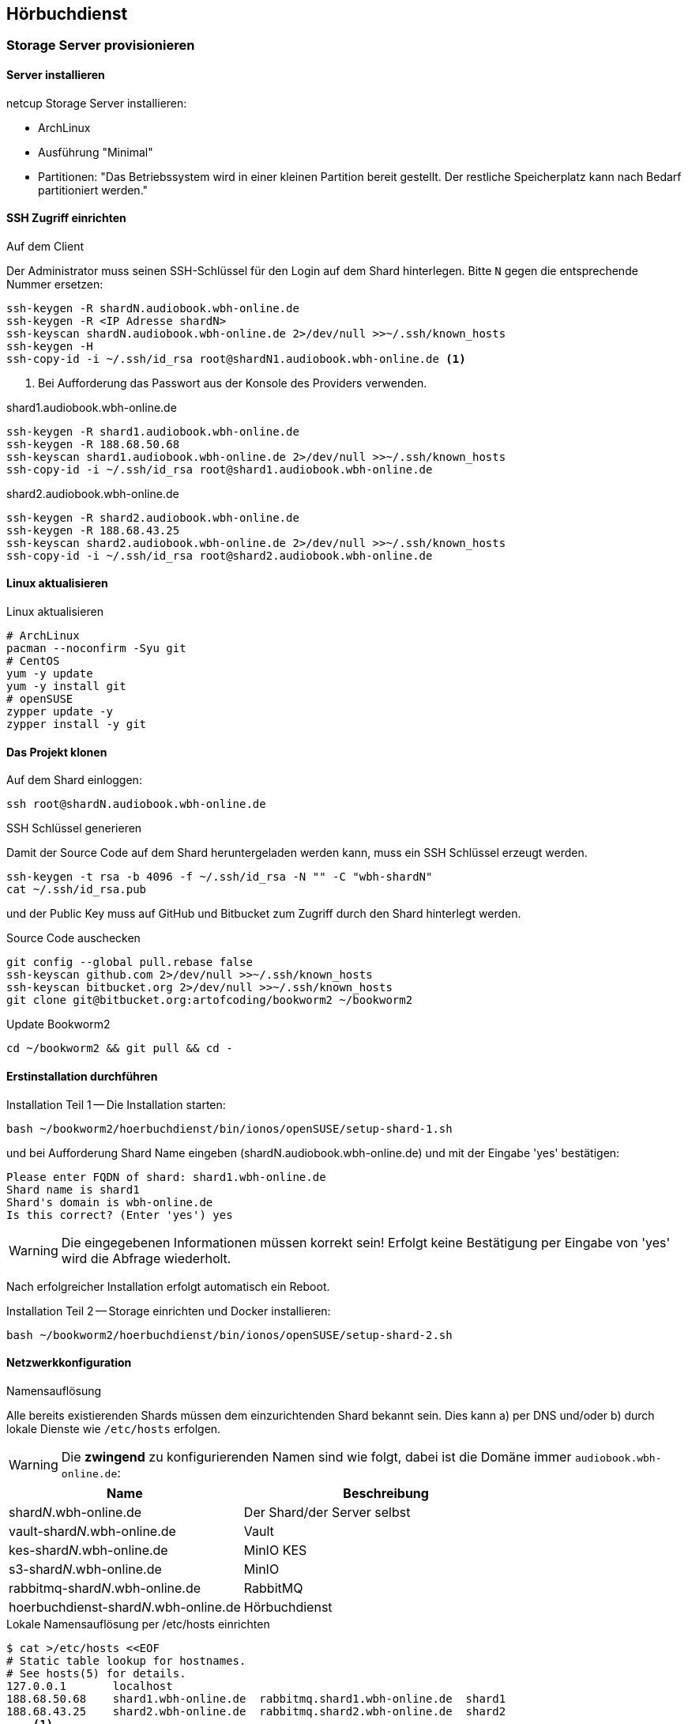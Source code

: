== Hörbuchdienst

=== Storage Server provisionieren

==== Server installieren

netcup Storage Server installieren:

* ArchLinux
* Ausführung "Minimal"
* Partitionen: "Das Betriebssystem wird in einer kleinen Partition bereit gestellt.
Der restliche Speicherplatz kann nach Bedarf partitioniert werden."

==== SSH Zugriff einrichten

.Auf dem Client
Der Administrator muss seinen SSH-Schlüssel für den Login auf dem Shard hinterlegen.
Bitte `N` gegen die entsprechende Nummer ersetzen:

[source,shell,linenum]
----
ssh-keygen -R shardN.audiobook.wbh-online.de
ssh-keygen -R <IP Adresse shardN>
ssh-keyscan shardN.audiobook.wbh-online.de 2>/dev/null >>~/.ssh/known_hosts
ssh-keygen -H
ssh-copy-id -i ~/.ssh/id_rsa root@shardN1.audiobook.wbh-online.de <1>
----
<1> Bei Aufforderung das Passwort aus der Konsole des Providers verwenden.

.shard1.audiobook.wbh-online.de
[source,shell,linenum]
----
ssh-keygen -R shard1.audiobook.wbh-online.de
ssh-keygen -R 188.68.50.68
ssh-keyscan shard1.audiobook.wbh-online.de 2>/dev/null >>~/.ssh/known_hosts
ssh-copy-id -i ~/.ssh/id_rsa root@shard1.audiobook.wbh-online.de
----

.shard2.audiobook.wbh-online.de
[source,shell,linenum]
----
ssh-keygen -R shard2.audiobook.wbh-online.de
ssh-keygen -R 188.68.43.25
ssh-keyscan shard2.audiobook.wbh-online.de 2>/dev/null >>~/.ssh/known_hosts
ssh-copy-id -i ~/.ssh/id_rsa root@shard2.audiobook.wbh-online.de
----

==== Linux aktualisieren

.Linux aktualisieren
----
# ArchLinux
pacman --noconfirm -Syu git
# CentOS
yum -y update
yum -y install git
# openSUSE
zypper update -y
zypper install -y git
----

==== Das Projekt klonen

.Auf dem Shard einloggen:
[source,shell,linenum]
----
ssh root@shardN.audiobook.wbh-online.de
----

.SSH Schlüssel generieren
Damit der Source Code auf dem Shard heruntergeladen werden kann, muss ein SSH Schlüssel erzeugt werden.

[source,shell,linenum]
----
ssh-keygen -t rsa -b 4096 -f ~/.ssh/id_rsa -N "" -C "wbh-shardN"
cat ~/.ssh/id_rsa.pub
----

und der Public Key muss auf GitHub und Bitbucket zum Zugriff durch den Shard hinterlegt werden.

.Source Code auschecken
[source,shell,linenum]
----
git config --global pull.rebase false
ssh-keyscan github.com 2>/dev/null >>~/.ssh/known_hosts
ssh-keyscan bitbucket.org 2>/dev/null >>~/.ssh/known_hosts
git clone git@bitbucket.org:artofcoding/bookworm2 ~/bookworm2
----

.Update Bookworm2
----
cd ~/bookworm2 && git pull && cd -
----

==== Erstinstallation durchführen

.Installation Teil 1 -- Die Installation starten:
[source,shell,linenum]
----
bash ~/bookworm2/hoerbuchdienst/bin/ionos/openSUSE/setup-shard-1.sh
----

und bei Aufforderung Shard Name eingeben (shardN.audiobook.wbh-online.de) und mit der Eingabe 'yes' bestätigen:

[source,text,linenum]
----
Please enter FQDN of shard: shard1.wbh-online.de
Shard name is shard1
Shard's domain is wbh-online.de
Is this correct? (Enter 'yes') yes
----

WARNING: Die eingegebenen Informationen müssen korrekt sein!
Erfolgt keine Bestätigung per Eingabe von 'yes' wird die Abfrage wiederholt.

Nach erfolgreicher Installation erfolgt automatisch ein Reboot.

.Installation Teil 2 -- Storage einrichten und Docker installieren:
[source,shell,linenum]
----
bash ~/bookworm2/hoerbuchdienst/bin/ionos/openSUSE/setup-shard-2.sh
----

==== Netzwerkkonfiguration

.Namensauflösung
Alle bereits existierenden Shards müssen dem einzurichtenden Shard bekannt sein.
Dies kann a) per DNS und/oder b) durch lokale Dienste wie `/etc/hosts` erfolgen.

WARNING: Die *zwingend* zu konfigurierenden Namen sind wie folgt, dabei ist die Domäne immer `audiobook.wbh-online.de`:

[cols="45%a,55%a",opts="header",subs="quotes"]
|====
| Name
| Beschreibung

| shard__N__.wbh-online.de
| Der Shard/der Server selbst

| vault-shard__N__.wbh-online.de
| Vault

| kes-shard__N__.wbh-online.de
| MinIO KES

| s3-shard__N__.wbh-online.de
| MinIO

| rabbitmq-shard__N__.wbh-online.de
| RabbitMQ

| hoerbuchdienst-shard__N__.wbh-online.de
| Hörbuchdienst
|====

.Lokale Namensauflösung per /etc/hosts einrichten
[source,shell,linenum]
----
$ cat >/etc/hosts <<EOF
# Static table lookup for hostnames.
# See hosts(5) for details.
127.0.0.1       localhost
188.68.50.68    shard1.wbh-online.de  rabbitmq.shard1.wbh-online.de  shard1
188.68.43.25    shard2.wbh-online.de  rabbitmq.shard2.wbh-online.de  shard2
... <1>
EOF
----
<1> Ggf. weitere Shards

=== Hörbuchdienst installieren

IMPORTANT: Die durch die Erstinstallation und den ersten Start erzeugten Volumes und Daten dürfen keinesfalls verändert oder gar gelöscht werden!

Die folgenden Schritte müssen auf einem Shard durchgeführt werden.

.Software für Produktion bauen, deployen und starten
[source,shell,linenum]
----
~/bookworm2/autoupdate.sh prod hbd force
----

.Releases
Der durch das Bauen erzeugte Release Zeitpunkt:

* kann aus den Logausgaben des Builds abgelesen werden,
* ist an den Artefakten im Verzeichnis `assembly/target/dependency` ablesbar oder
* kann per `docker image ls` (die jeweils aktuellsten Images) nachgesehen werden.

.Beispiel assembly/target/dependency
[source,shell,linenum]
----
bookworm2 $ ls -l assembly/target/dependency/
total 37940
-rw-r--r-- 1 root root    51279 Jul 18 11:03 wbh.bookworm.cms.assembly-2020-07-18T09-02-06Z.zip
-rw-r--r-- 1 root root    58689 Jul 18 11:08 wbh.bookworm.hoerbuchdienst.assembly-2020-07-18T09-02-06Z.zip
-rw-r--r-- 1 root root 38733860 Jul 18 11:04 wbh.bookworm.hoerbuchkatalog.deployment-2020-07-18T09-02-06Z.zip
----

Hier ist der Zeitstempel `2020-07-18T09-02-06Z`.

.Das Deployment durchführen
Dabei den gewünschten Release-Zeitpunkt wählen und per `deploy.sh` in das `release`-Verzeichnis einspielen lassen:

[source,shell,linenum]
----
~/bookworm2/deploy.sh prod hbd 2020-07-18T09-02-06Z
----

.Starten der Applikationen
In das erstellte Release-Verzeichnis wechseln:

[source,shell,linenum]
----
$ cd ~/releases/prod-hbd-2020-07-18T09-02-06Z/wbh.bookworm.hoerbuchdienst.assembly
releases/prod-hbd-2020-07-16T17-16-39Z/wbh.bookworm.hoerbuchdienst.assembly $ ./lifecycle.sh start
----

==== Message Queue einrichten

Die Einrichtung von RabbitMQ erfordert manuelle Schritte durch die alle Shards miteinander bekannt gemacht werden.
Dabei wird in der neuen RabbitMQ Instanz das Passwort für den Nutzer `federator` gesetzt und die weiteren, bereits eingerichteten RabbitMQ Instanzen können verbunden werden.

.RabbitMQ erstmalig provisionieren
[source,shell,linenum]
----
cnt.sh prod hbd exec rabbitmq rabbitmq-provision.sh
----

Ausgabe:

[source,shell,linenum]
----
Checking if RabbitMQ is online
RabbitMQ appears to be online
Setting password for RabbitMQ federator
Generated RabbitMQ federator password: Abc123Def456
Changing password for user "federator" ...
done
Checking if RabbitMQ is online
RabbitMQ appears to be online
Adding user "exporteur-yae3beeb" ...
Changing password for user "exporteur-yae3beeb" ...
Setting tags for user "exporteur-yae3beeb" to [administrator] ...
Setting permissions for user "exporteur-yae3beeb" in vhost "hoerbuchdienst" ...
Exporting RabbitMQ definitions
Exported definitions for rabbitmq.s22587203.onlinehome-server.info to "/etc/rabbitmq/definitions.json"
done
Deleting user "exporteur-yae3beeb" ...
----

.Andere RabbitMQ Instanzen anbinden
[source,shell,linenum,subs="verbatim"]
----
cnt.sh prod hbd exec rabbitmq rabbitmq-setup-federation.sh \
  "*rabbitmq.shard2*:user:pwd" \ <1>
  "*rabbitmq.shard3*:user:pwd"   <2>
----
<1> Ein weiterer, bereits eingerichteter Shard `shard2`
<2> Ein weiterer, bereits eingerichteter Shard `shard3`

Nutzer ist dabei `federator`, das Passwort ist für jeden Shard eigens vergeben.

Auf Shard1

[source,shell,linenum]
----
cnt.sh prod hbd exec rabbitmq rabbitmq-setup-federation.sh "rabbitmq.shard2:federator:Abc123Def456"
----

Ausgabe:

[source,shell,linenum,subs="quotes"]
----
Checking if RabbitMQ is online
RabbitMQ appears to be online
My node name is rabbitmq.shard1.audiobook.wbh-online.de
Common domain for all shards is audiobook.wbh-online.de
Adding federation upstream to *rabbitmq.shard2*.audiobook.wbh-online.de at amqps://federator:Abc123Def456@rabbitmq.shard2.audiobook.wbh-online.de:5671/hoerbuchdienst
Setting runtime parameter "shard2" for component "federation-upstream" to "{"uri":"amqps://federator:Abc123Def456@rabbitmq.shard2.audiobook.wbh-online.de:5671/hoerbuchdienst?server_name_indication=rabbitmq.shard2.audiobook.wbh-online.de&heartbeat=10&connection_timeout=10000"}" in vhost "hoerbuchdienst" ...
----

Auf Shard2:

[source,shell,linenum]
----
cnt.sh prod hbd exec rabbitmq rabbitmq-setup-federation.sh "rabbitmq.shard1:federator:Abc123Def456"
----

Ausgabe:

[source,shell,linenum,subs="quotes"]
----
Checking if RabbitMQ is online
RabbitMQ appears to be online
My node name is rabbitmq.shard2.audiobook.wbh-online.de
Common domain for all shards is audiobook.wbh-online.de
Adding federation upstream to *rabbitmq.shard1*.audiobook.wbh-online.de at amqps://federator:Abc123Def456@rabbitmq.shard1.audiobook.wbh-online.de:5671/hoerbuchdienst
Setting runtime parameter "shard1" for component "federation-upstream" to "{"uri":"amqps://federator:Abc123Def456@rabbitmq.shard1.audiobook.wbh-online.de:5671/hoerbuchdienst?server_name_indication=rabbitmq.shard1.audiobook.wbh-online.de&heartbeat=10&connection_timeout=10000"}" in vhost "hoerbuchdienst" ...
----

.Fehlerfall: sich selbst als Upstream einrichten geht nicht
Hier soll auf shard2 ein Upstream auf shard2 eingerichtet werden und wird mit der Meldung `Cannot add myself as upstream` abgelehnt:

[source,shell,subs="quotes"]
----
*shard2* $ cnt.sh prod hbd exec rabbitmq rabbitmq-setup-federation.sh "*rabbitmq.shard2*:federator:Abc123Def456"
----

Ausgabe:

[source,shell,linenum,subs="quotes"]
----
Checking if RabbitMQ is online
RabbitMQ appears to be online
My node name is *rabbitmq.shard2*.audiobook.wbh-online.de
Common domain for all shards is audiobook.wbh-online.de
*Cannot add myself as upstream*
----

.Federated Exchange und Queue einrichten
[source,shell,linenum]
----
$ cnt.sh prod hbd exec rabbitmq rabbitmq-add-federated-exchange.sh \
    federator:<password> databeat fanout databeat true
----

.TTL für Nachrichten auf einer Queue setzen
[source,shell,linenum]
----
$ cnt.sh prod hbd exec rabbitmq rabbitmq-set-queue-message-ttl.sh \
    databeat-message-ttl "^databeat$" 30000
----

NOTE: Die Konfiguration der TTL für Nachrichten ist bereits in der `definitions.json` enthalten und wird somit automatisch gesetzt.

.Nutzer für den Hörbuchdienst einrichten
----
$ cnt.sh prod hbd exec rabbitmq rabbitmq-change-password.sh bugs
----

==== Weitere Inbetriebnahme

----
rm /var/lib/docker/volumes/prod-hbd_rproxycerts/_data/is_initialized
cnt.sh prod hbd exec hbd-rproxy provision.sh default_tls_server
cnt.sh prod hbd restart hbd-rproxy
----

----
cnt.sh prod hbd exec hbd-rproxy provision.sh default_tls_server minio rabbitmq
----

----
cnt.sh prod hbd exec hbd-rproxy provision.sh hoerbuchdienst
----

==== Aktualisierung

.Software erneut bauen
[source,shell,linenum]
----
cd ~/bookworm2
git fetch origin
git checkout origin/master -- autoupdate.sh
./autoupdate.sh prod hbd
----

TIP: Shell Alias `update-hbd` benutzen.

=== Backup

----
/var/lib/docker/volumes/prod-hbd_keslocal/_data/minio.cert
/var/lib/docker/volumes/prod-hbd_keslocal/_data/minio.key
/var/lib/docker/volumes/prod-hbd_keslocal/_data/root.cert
/var/lib/docker/volumes/prod-hbd_keslocal/_data/root.key
/var/lib/docker/volumes/prod-hbd_keslocal/_data/server-config.yml
----

----
echo "MinIO Access Key=$(cat /var/lib/docker/volumes/prod-hbd_miniolocal/_data/access_key)"
echo "MinIO Secret Key=$(cat /var/lib/docker/volumes/prod-hbd_miniolocal/_data/secret_key)"
echo "MinIO Admin Access Key=$(head -1 /var/lib/docker/volumes/prod-hbd_mclocal/_data/user_admin)"
echo "MinIO Admin Secret Key=$(tail -1 /var/lib/docker/volumes/prod-hbd_mclocal/_data/user_admin)"
echo "MinIO WBH Access Key=$(head -1 /var/lib/docker/volumes/prod-hbd_mclocal/_data/user_wbh)"
echo "MinIO WBH Secret Key=$(tail -1 /var/lib/docker/volumes/prod-hbd_mclocal/_data/user_wbh)"
----

----
cat /var/lib/docker/volumes/prod-hbd_vaultconfig/_data/vault-operator-init.txt
cat /var/lib/docker/volumes/prod-hbd_vaultconfig/_data/kes-role-id.json
cat /var/lib/docker/volumes/prod-hbd_vaultconfig/_data/kes-secret-id.json
----
